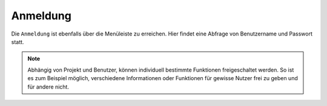 Anmeldung
=========

Die |authorization| ``Anmeldung`` ist ebenfalls über die |menu| Menüleiste zu erreichen. Hier findet eine Abfrage von Benutzername und Passwort statt.

.. figure:: ../../../screenshots/de/client-user/sign_in.png
  :align: center

.. note::
 Abhängig von Projekt und Benutzer, können individuell bestimmte Funktionen freigeschaltet werden. So ist es zum Beispiel möglich, verschiedene Informationen oder Funktionen für gewisse Nutzer frei zu geben und für andere nicht.



 .. |menu| image:: ../../../images/baseline-menu-24px.svg
   :width: 30em

 .. |authorization| image:: ../../../images/baseline-person-24px.svg
   :width: 30em
